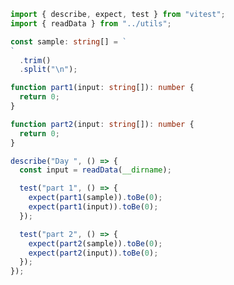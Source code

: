 #+PROPERTY: header-args tangle: solution.ts

#+NAME: imports
#+BEGIN_SRC typescript
import { describe, expect, test } from "vitest";
import { readData } from "../utils";
#+END_SRC

#+NAME: sample
#+BEGIN_SRC typescript
const sample: string[] = `
`
  .trim()
  .split("\n");
#+END_SRC

#+NAME: part1
#+BEGIN_SRC typescript
function part1(input: string[]): number {
  return 0;
}
#+END_SRC

#+NAME: part2
#+BEGIN_SRC typescript
function part2(input: string[]): number {
  return 0;
}
#+END_SRC

#+NAME: tests
#+BEGIN_SRC typescript
describe("Day ", () => {
  const input = readData(__dirname);

  test("part 1", () => {
    expect(part1(sample)).toBe(0);
    expect(part1(input)).toBe(0);
  });

  test("part 2", () => {
    expect(part2(sample)).toBe(0);
    expect(part2(input)).toBe(0);
  });
});
#+END_SRC

